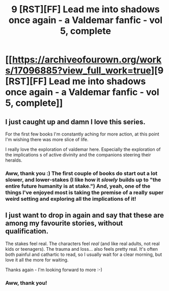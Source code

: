 #+TITLE: 9 [RST][FF] Lead me into shadows once again - a Valdemar fanfic - vol 5, complete

* [[https://archiveofourown.org/works/17096885?view_full_work=true][9 [RST][FF] Lead me into shadows once again - a Valdemar fanfic - vol 5, complete]]
:PROPERTIES:
:Author: Swimmer963
:Score: 10
:DateUnix: 1550206215.0
:DateShort: 2019-Feb-15
:END:

** I just caught up and damn I love this series.

For the first few books I'm constantly aching for more action, at this point I'm wishing there was more slice of life.

I really love the exploration of valdemar here. Especially the exploration of the implications s of active divinity and the companions steering their heralds.
:PROPERTIES:
:Author: Slinkinator
:Score: 1
:DateUnix: 1550786004.0
:DateShort: 2019-Feb-22
:END:

*** Aww, thank you :) The first couple of books do start out a lot slower, and lower-stakes (I like how it /slowly/ builds up to "the entire future humanity is at stake.") And, yeah, one of the things I've enjoyed most is taking the premise of a really super weird setting and exploring all the implications of it!
:PROPERTIES:
:Author: Swimmer963
:Score: 1
:DateUnix: 1550897970.0
:DateShort: 2019-Feb-23
:END:


** I just want to drop in again and say that these are among my favourite stories, without qualification.

The stakes feel real. The characters feel /real/ (and like real adults, not real kids or teenagers). The trauma and loss... also feels pretty real. It's often both painful and cathartic to read, so I usually wait for a clear morning, but love it all the more for waiting.

Thanks again - I'm looking forward to more :-)
:PROPERTIES:
:Author: PeridexisErrant
:Score: 1
:DateUnix: 1551011553.0
:DateShort: 2019-Feb-24
:END:

*** Aww, thank you!
:PROPERTIES:
:Author: Swimmer963
:Score: 1
:DateUnix: 1551028857.0
:DateShort: 2019-Feb-24
:END:
